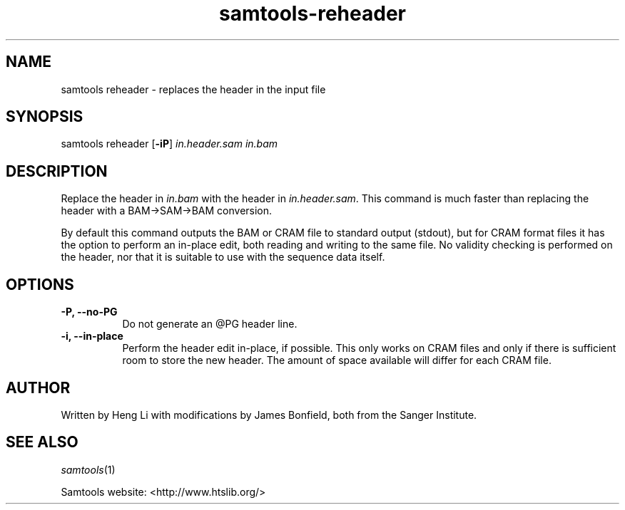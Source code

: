 '\" t
.TH samtools-reheader 1 "14 August 2018" "samtools-1.9" "Bioinformatics tools"
.SH NAME
samtools reheader \- replaces the header in the input file
.\"
.\" Copyright (C) 2008-2011, 2013-2018 Genome Research Ltd.
.\" Portions copyright (C) 2010, 2011 Broad Institute.
.\"
.\" Author: Heng Li <lh3@sanger.ac.uk>
.\" Author: Joshua C. Randall <jcrandall@alum.mit.edu>
.\"
.\" Permission is hereby granted, free of charge, to any person obtaining a
.\" copy of this software and associated documentation files (the "Software"),
.\" to deal in the Software without restriction, including without limitation
.\" the rights to use, copy, modify, merge, publish, distribute, sublicense,
.\" and/or sell copies of the Software, and to permit persons to whom the
.\" Software is furnished to do so, subject to the following conditions:
.\"
.\" The above copyright notice and this permission notice shall be included in
.\" all copies or substantial portions of the Software.
.\"
.\" THE SOFTWARE IS PROVIDED "AS IS", WITHOUT WARRANTY OF ANY KIND, EXPRESS OR
.\" IMPLIED, INCLUDING BUT NOT LIMITED TO THE WARRANTIES OF MERCHANTABILITY,
.\" FITNESS FOR A PARTICULAR PURPOSE AND NONINFRINGEMENT. IN NO EVENT SHALL
.\" THE AUTHORS OR COPYRIGHT HOLDERS BE LIABLE FOR ANY CLAIM, DAMAGES OR OTHER
.\" LIABILITY, WHETHER IN AN ACTION OF CONTRACT, TORT OR OTHERWISE, ARISING
.\" FROM, OUT OF OR IN CONNECTION WITH THE SOFTWARE OR THE USE OR OTHER
.\" DEALINGS IN THE SOFTWARE.
.
.\" For code blocks and examples (cf groff's Ultrix-specific man macros)
.de EX

.  in +\\$1
.  nf
.  ft CR
..
.de EE
.  ft
.  fi
.  in

..
.
.SH SYNOPSIS
.PP
samtools reheader
.RB [ -iP ]
.I in.header.sam in.bam

.SH DESCRIPTION
.PP
Replace the header in
.I in.bam
with the header in
.IR in.header.sam .
This command is much faster than replacing the header with a
BAM\(->SAM\(->BAM conversion.

By default this command outputs the BAM or CRAM file to standard
output (stdout), but for CRAM format files it has the option to
perform an in-place edit, both reading and writing to the same file.
No validity checking is performed on the header, nor that it is suitable
to use with the sequence data itself.

.SH OPTIONS
.TP 8
.B -P, --no-PG
Do not generate an @PG header line.
.TP 8
.B -i, --in-place
Perform the header edit in-place, if possible.  This only works on CRAM
files and only if there is sufficient room to store the new header.
The amount of space available will differ for each CRAM file.

.SH AUTHOR
.PP
Written by Heng Li with modifications by James Bonfield, both from the
Sanger Institute.

.SH SEE ALSO
.IR samtools (1)
.PP
Samtools website: <http://www.htslib.org/>
